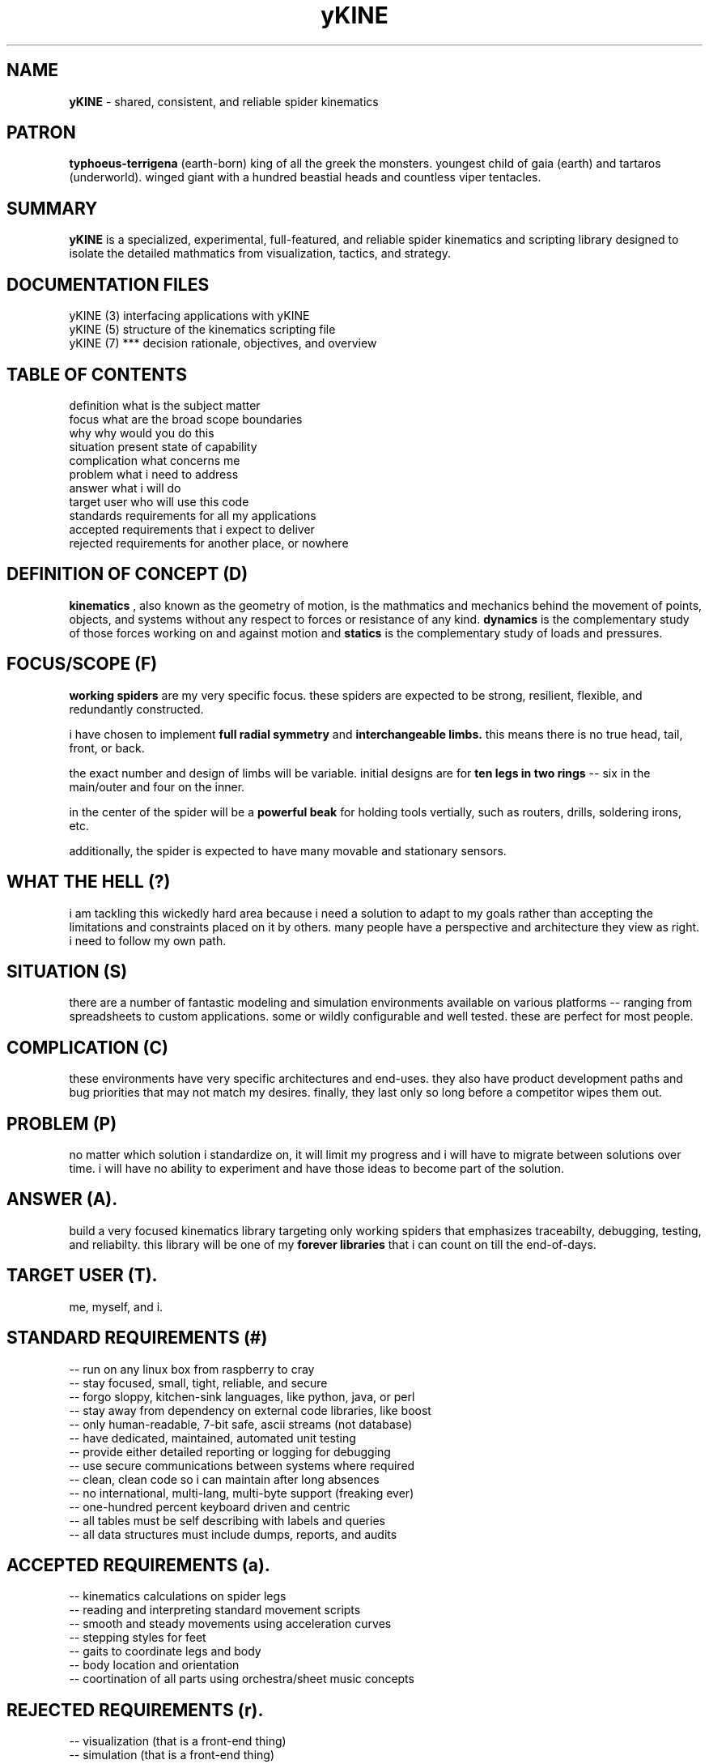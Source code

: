 .TH yKINE 7 2009-07 "linux" "heatherly custom tools manual"

.SH NAME
.B yKINE
\- shared, consistent, and reliable spider kinematics

.SH PATRON
.B typhoeus-terrigena
(earth-born) king of all the greek the monsters.  youngest child of gaia
(earth) and tartaros (underworld).  winged giant with a hundred beastial
heads and countless viper tentacles.

.SH SUMMARY
.BI yKINE
is a specialized, experimental, full-featured, and reliable spider kinematics
and scripting library designed to isolate the detailed mathmatics
from visualization, tactics, and strategy.

.SH DOCUMENTATION FILES
.nf
yKINE (3)          interfacing applications with yKINE
.nf
yKINE (5)          structure of the kinematics scripting file
.nf
yKINE (7)    ***   decision rationale, objectives, and overview

.SH TABLE OF CONTENTS
.nf
definition         what is the subject matter
.nf
focus              what are the broad scope boundaries
.nf
why                why would you do this
.nf
situation          present state of capability
.nf
complication       what concerns me
.nf
problem            what i need to address
.nf
answer             what i will do
.nf
target user        who will use this code
.nf
standards          requirements for all my applications
.nf
accepted           requirements that i expect to deliver
.nf
rejected           requirements for another place, or nowhere

.SH DEFINITION OF CONCEPT (D)
.B kinematics
, also known as the geometry of motion, is the mathmatics and mechanics
behind the movement of points, objects, and systems without any respect to forces
or resistance of any kind.
.B dynamics
is the complementary study of those forces working on and against motion and
.B statics
is the complementary study of loads and pressures.

.SH FOCUS/SCOPE (F)
.B working spiders
are my very specific focus.  these spiders are expected to
be strong, resilient, flexible, and redundantly constructed.

i have chosen to implement
.B full radial symmetry
and
.B interchangeable limbs.
this means there is no true head, tail, front, or back.

the exact number and design of limbs will be variable.  initial designs are
for
.B ten legs in two rings
-- six in the main/outer and four on the inner.

in the center of the spider will be a
.B powerful beak
for holding tools vertially, such as routers, drills, soldering irons, etc.

additionally, the spider is expected to have many movable and stationary
sensors.

.SH WHAT THE HELL (?)
i am tackling this wickedly hard area because i need a solution to adapt to
my goals rather than accepting the limitations and constraints placed on it
by others.  many people have a perspective and architecture they view as right.
i need to follow my own path.

.SH SITUATION (S)
there are a number of fantastic modeling and simulation environments available
on various platforms -- ranging from spreadsheets to custom applications.
some or wildly configurable and well tested.  these are perfect for most people.

.SH COMPLICATION (C)
these environments have very specific architectures and end-uses.  they also
have product development paths and bug priorities that may not match my
desires.  finally, they last only so long before a competitor wipes them out.

.SH PROBLEM (P)
no matter which solution i standardize on, it will limit my progress and i
will have to migrate between solutions over time.  i will have no ability
to experiment and have those ideas to become part of the solution.

.SH ANSWER (A).  
build a very focused kinematics library targeting only working spiders that
emphasizes traceabilty, debugging, testing, and reliabilty.  this library will
be one of my
.B forever libraries
that i can count on till the end-of-days.

.SH TARGET USER (T).  
me, myself, and i.

.SH STANDARD REQUIREMENTS (#)
.nf
-- run on any linux box from raspberry to cray
.nf
-- stay focused, small, tight, reliable, and secure
.nf
-- forgo sloppy, kitchen-sink languages, like python, java, or perl
.nf
-- stay away from dependency on external code libraries, like boost
.nf
-- only human-readable, 7-bit safe, ascii streams (not database)
.nf
-- have dedicated, maintained, automated unit testing
.nf
-- provide either detailed reporting or logging for debugging
.nf
-- use secure communications between systems where required
.nf
-- clean, clean code so i can maintain after long absences
.nf
-- no international, multi-lang, multi-byte support (freaking ever)
.nf
-- one-hundred percent keyboard driven and centric
.nf
-- all tables must be self describing with labels and queries
.nf
-- all data structures must include dumps, reports, and audits

.SH ACCEPTED REQUIREMENTS (a).  
.nf
-- kinematics calculations on spider legs
.nf
-- reading and interpreting standard movement scripts
.nf
-- smooth and steady movements using acceleration curves
.nf
-- stepping styles for feet
.nf
-- gaits to coordinate legs and body
.nf
-- body location and orientation
.nf
-- coortination of all parts using orchestra/sheet music concepts

.SH REJECTED REQUIREMENTS (r).  
.nf
-- visualization (that is a front-end thing)
.nf
-- simulation (that is a front-end thing)
.nf
-- dynamics (forces and resistance) of any sort
.nf
-- statics (loads and pressures) of any sort

.SH HERITAGE
.B typhoeus
is a massive storm-giant.  he is the king and most powerful of all the greek
monsters.  the youngest son of the primordial gods gaia (earth) and tartaros
(underworld).

typhoeus is winged and as tall enough to reach heaven.  his upper body is a
man, but has two hundred hands each with fifty snake heads for fingers. his
legs are coiled serpents.  he has one hundred heads of all kinds including
bulls, boars, serpents, lions, and leopards making terrible noises.  he is
the father of the harsh winds, not the gentle ones.

he laid seige to olympus during the titan war with the olympians.  when zeus
defeated him, he was locked in tartaros with his father.

.SH AUTHOR
jelloshrike at gmail dot com

.SH COLOPHON
this page is part of a documentation package meant to make use of the
heatherly tools easier and faster.

